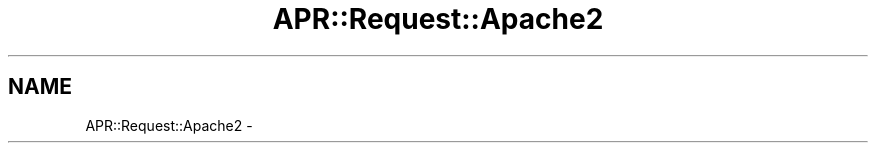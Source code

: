 .TH "APR::Request::Apache2" 3 "25 Nov 2010" "Version 2.13" "libapreq2" \" -*- nroff -*-
.ad l
.nh
.SH NAME
APR::Request::Apache2 \-  
